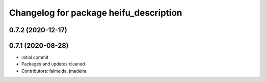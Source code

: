 ^^^^^^^^^^^^^^^^^^^^^^^^^^^^^^^^^^^^^^^
Changelog for package heifu_description
^^^^^^^^^^^^^^^^^^^^^^^^^^^^^^^^^^^^^^^

0.7.2 (2020-12-17)
------------------

0.7.1 (2020-08-28)
------------------
* initial commit
* Packages and updates cleaned
* Contributors: falmeida, jmadeira

